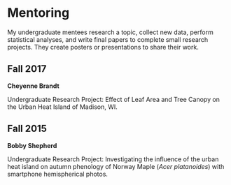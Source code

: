 * Mentoring

My undergraduate mentees research a topic, collect new data, perform statistical
analyses, and write final papers to complete small research projects.  They
create posters or presentations to share their work.

** Fall 2017
*Cheyenne Brandt*

Undergraduate Research Project: Effect of Leaf Area and Tree Canopy on the Urban
Heat Island of Madison, WI.

** Fall 2015
*Bobby Shepherd*

Undergraduate Research Project: Investigating the influence of the
urban heat island on autumn phenology of Norway Maple (/Acer
platanoides/) with smartphone hemispherical photos.

